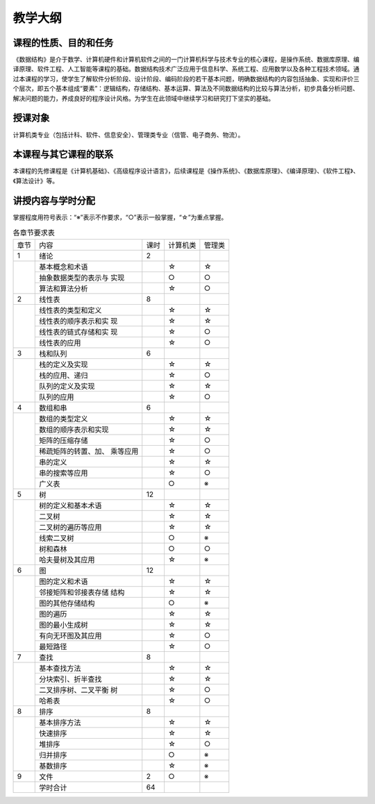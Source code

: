 ********
教学大纲
********


课程的性质、目的和任务
======================

《数据结构》是介于数学、计算机硬件和计算机软件之间的一门计算机科学与技术专业的核心课程，是操作系统、数据库原理、编译原理、软件工程、人工智能等课程的基础。数据结构技术广泛应用于信息科学、系统工程、应用数学以及各种工程技术领域。通过本课程的学习，使学生了解软件分析阶段、设计阶段、编码阶段的若干基本问题，明确数据结构的内容包括抽象、实现和评价三个层次，即五个基本组成“要素”：逻辑结构，存储结构、基本运算、算法及不同数据结构的比较与算法分析，初步具备分析问题、解决问题的能力，养成良好的程序设计风格。为学生在此领域中继续学习和研究打下坚实的基础。

授课对象
========

计算机类专业（包括计科、软件、信息安全）、管理类专业（信管、电子商务、物流）。

本课程与其它课程的联系
======================

本课程的先修课程是《计算机基础》、《高级程序设计语言》，后续课程是《操作系统》、《数据库原理》、《编译原理》、《软件工程》、《算法设计》等。

讲授内容与学时分配
==================

掌握程度用符号表示：“※”表示不作要求，“○”表示一般掌握，“☆”为重点掌握。

.. table:: 各章节要求表

   +-----+--------------------+-----+-------------+-----------+
   |章节 |内容                |课时 |  计算机类   |  管理类   |
   +-----+--------------------+-----+-------------+-----------+
   |  1  |绪论                |  2  |             |           |
   +-----+--------------------+-----+-------------+-----------+
   |     |基本概念和术语      |     |      ☆      |     ☆     |
   |     |                    |     |             |           |
   |     |                    |     |             |           |
   |     +--------------------+-----+-------------+-----------+
   |     |抽象数据类型的表示与|     |      ○      |     ○     |
   |     |实现                |     |             |           |
   |     |                    |     |             |           |
   |     |                    |     |             |           |
   |     +--------------------+-----+-------------+-----------+
   |     |算法和算法分析      |     |      ☆      |     ○     |
   |     |                    |     |             |           |
   |     |                    |     |             |           |
   +-----+--------------------+-----+-------------+-----------+
   |  2  |线性表              |  8  |             |           |
   +-----+--------------------+-----+-------------+-----------+
   |     |线性表的类型和定义  |     |      ☆      |     ☆     |
   |     |                    |     |             |           |
   |     |                    |     |             |           |
   |     +--------------------+-----+-------------+-----------+
   |     |线性表的顺序表示和实|     |      ☆      |     ☆     |
   |     |现                  |     |             |           |
   |     |                    |     |             |           |
   |     |                    |     |             |           |
   |     +--------------------+-----+-------------+-----------+
   |     |线性表的链式存储和实|     |      ☆      |     ○     |
   |     |现                  |     |             |           |
   |     |                    |     |             |           |
   |     |                    |     |             |           |
   |     +--------------------+-----+-------------+-----------+
   |     |线性表的应用        |     |      ☆      |     ○     |
   |     |                    |     |             |           |
   +-----+--------------------+-----+-------------+-----------+
   |  3  |栈和队列            |  6  |             |           |
   |     |                    |     |             |           |
   +-----+--------------------+-----+-------------+-----------+
   |     |栈的定义及实现      |     |      ☆      |     ☆     |
   |     |                    |     |             |           |
   |     |                    |     |             |           |
   |     +--------------------+-----+-------------+-----------+
   |     |栈的应用、递归      |     |      ☆      |     ○     |
   |     |                    |     |             |           |
   |     |                    |     |             |           |
   |     +--------------------+-----+-------------+-----------+
   |     |队列的定义及实现    |     |      ☆      |     ☆     |
   |     |                    |     |             |           |
   |     |                    |     |             |           |
   |     +--------------------+-----+-------------+-----------+
   |     |队列的应用          |     |      ☆      |     ○     |
   |     |                    |     |             |           |
   +-----+--------------------+-----+-------------+-----------+
   |  4  |数组和串            |  6  |             |           |
   |     |                    |     |             |           |
   +-----+--------------------+-----+-------------+-----------+
   |     |数组的类型定义      |     |      ☆      |     ☆     |
   |     |                    |     |             |           |
   |     |                    |     |             |           |
   |     +--------------------+-----+-------------+-----------+
   |     |数组的顺序表示和实现|     |      ☆      |     ☆     |
   |     |                    |     |             |           |
   |     |                    |     |             |           |
   |     |                    |     |             |           |
   |     +--------------------+-----+-------------+-----------+
   |     |矩阵的压缩存储      |     |      ☆      |     ○     |
   |     |                    |     |             |           |
   |     |                    |     |             |           |
   |     +--------------------+-----+-------------+-----------+
   |     |稀疏矩阵的转置、加、|     |      ☆      |     ○     |
   |     |乘等应用            |     |             |           |
   |     |                    |     |             |           |
   |     |                    |     |             |           |
   |     |                    |     |             |           |
   |     +--------------------+-----+-------------+-----------+
   |     |串的定义            |     |      ☆      |     ☆     |
   |     |                    |     |             |           |
   |     +--------------------+-----+-------------+-----------+
   |     |串的搜索等应用      |     |      ☆      |     ○     |
   |     |                    |     |             |           |
   |     |                    |     |             |           |
   |     +--------------------+-----+-------------+-----------+
   |     |广义表              |     |      ○      |     ※     |
   +-----+--------------------+-----+-------------+-----------+
   |  5  |树                  | 12  |             |           |
   +-----+--------------------+-----+-------------+-----------+
   |     |树的定义和基本术语  |     |      ☆      |     ☆     |
   |     |                    |     |             |           |
   |     |                    |     |             |           |
   |     +--------------------+-----+-------------+-----------+
   |     |二叉树              |     |      ☆      |     ☆     |
   |     +--------------------+-----+-------------+-----------+
   |     |二叉树的遍历等应用  |     |      ☆      |     ☆     |
   |     |                    |     |             |           |
   |     |                    |     |             |           |
   |     +--------------------+-----+-------------+-----------+
   |     |线索二叉树          |     |      ○      |     ※     |
   |     |                    |     |             |           |
   |     +--------------------+-----+-------------+-----------+
   |     |树和森林            |     |      ○      |     ○     |
   |     |                    |     |             |           |
   |     +--------------------+-----+-------------+-----------+
   |     |哈夫曼树及其应用    |     |      ☆      |     ※     |
   |     |                    |     |             |           |
   |     |                    |     |             |           |
   +-----+--------------------+-----+-------------+-----------+
   |  6  |图                  | 12  |             |           |
   +-----+--------------------+-----+-------------+-----------+
   |     |图的定义和术语      |     |      ☆      |     ☆     |
   |     |                    |     |             |           |
   |     |                    |     |             |           |
   |     +--------------------+-----+-------------+-----------+
   |     |邻接矩阵和邻接表存储|     |      ☆      |     ☆     |
   |     |结构                |     |             |           |
   |     |                    |     |             |           |
   |     |                    |     |             |           |
   |     +--------------------+-----+-------------+-----------+
   |     |图的其他存储结构    |     |      ○      |     ※     |
   |     |                    |     |             |           |
   |     |                    |     |             |           |
   |     +--------------------+-----+-------------+-----------+
   |     |图的遍历            |     |      ☆      |     ☆     |
   |     |                    |     |             |           |
   |     +--------------------+-----+-------------+-----------+
   |     |图的最小生成树      |     |      ☆      |     ☆     |
   |     |                    |     |             |           |
   |     |                    |     |             |           |
   |     +--------------------+-----+-------------+-----------+
   |     |有向无环图及其应用  |     |      ☆      |     ○     |
   |     |                    |     |             |           |
   |     |                    |     |             |           |
   |     +--------------------+-----+-------------+-----------+
   |     |最短路径            |     |      ☆      |     ○     |
   |     |                    |     |             |           |
   +-----+--------------------+-----+-------------+-----------+
   |  7  |查找                |  8  |             |           |
   +-----+--------------------+-----+-------------+-----------+
   |     |基本查找方法        |     |      ☆      |     ☆     |
   |     |                    |     |             |           |
   |     +--------------------+-----+-------------+-----------+
   |     |分块索引、折半查找  |     |      ☆      |     ☆     |
   |     |                    |     |             |           |
   |     |                    |     |             |           |
   |     +--------------------+-----+-------------+-----------+
   |     |二叉排序树、二叉平衡|     |      ☆      |     ○     |
   |     |树                  |     |             |           |
   |     |                    |     |             |           |
   |     |                    |     |             |           |
   |     +--------------------+-----+-------------+-----------+
   |     |哈希表              |     |      ☆      |     ○     |
   +-----+--------------------+-----+-------------+-----------+
   |  8  |排序                |  8  |             |           |
   +-----+--------------------+-----+-------------+-----------+
   |     |基本排序方法        |     |      ☆      |     ☆     |
   |     |                    |     |             |           |
   |     +--------------------+-----+-------------+-----------+
   |     |快速排序            |     |      ☆      |     ☆     |
   |     |                    |     |             |           |
   |     +--------------------+-----+-------------+-----------+
   |     |堆排序              |     |      ☆      |     ○     |
   |     +--------------------+-----+-------------+-----------+
   |     |归并排序            |     |      ○      |     ※     |
   |     |                    |     |             |           |
   |     +--------------------+-----+-------------+-----------+
   |     |基数排序            |     |      ☆      |     ※     |
   |     |                    |     |             |           |
   +-----+--------------------+-----+-------------+-----------+
   |  9  |文件                |  2  |      ○      |     ※     |
   +-----+--------------------+-----+-------------+-----------+
   |     |学时合计            | 64  |             |           |
   |     |                    |     |             |           |
   +-----+--------------------+-----+-------------+-----------+


